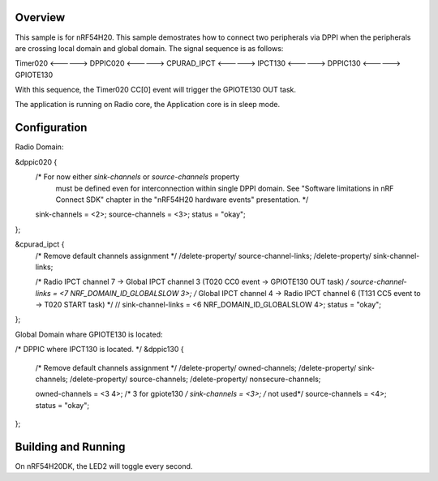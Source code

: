 Overview
********
This sample is for nRF54H20.
This sample demostrates how to connect two peripherals via DPPI 
when the peripherals are crossing local domain and global domain.
The signal sequence is as follows:

Timer020 <------> DPPIC020 <------> CPURAD_IPCT <------> IPCT130 <------> DPPIC130 <------> GPIOTE130

With this sequence, the Timer020 CC[0] event will trigger the GPIOTE130 OUT task.

The application is running on Radio core, the Application core is in sleep mode.

Configuration
************
Radio Domain:

&dppic020 {
	/* For now either `sink-channels` or `source-channels` property
	   must be defined even for interconnection within single DPPI domain.
	   See "Software limitations in nRF Connect SDK" chapter in the
	   "nRF54H20 hardware events" presentation. */
	sink-channels = <2>;
	source-channels = <3>;
	status = "okay";
};

&cpurad_ipct {
    	/* Remove default channels assignment */
	/delete-property/ source-channel-links;
	/delete-property/ sink-channel-links;

   	/* Radio IPCT channel 7 -> Global IPCT channel 3 (T020 CC0 event -> GPIOTE130 OUT task) */
	source-channel-links = <7 NRF_DOMAIN_ID_GLOBALSLOW 3>;
    	/* Global IPCT channel 4 -> Radio IPCT channel 6 (T131 CC5 event to -> T020 START task) */
	// sink-channel-links = <6 NRF_DOMAIN_ID_GLOBALSLOW 4>;
	status = "okay";
};

Global Domain whare GPIOTE130 is located:

/* DPPIC where IPCT130 is located. */
&dppic130 {
	/* Remove default channels assignment */
	/delete-property/ owned-channels;
	/delete-property/ sink-channels;
	/delete-property/ source-channels;
	/delete-property/ nonsecure-channels;

	owned-channels = <3 4>;
    	/* 3 for gpiote130 */
	sink-channels = <3>;
    	/* not used*/
	source-channels = <4>;
	status = "okay";
};



Building and Running
********************

On nRF54H20DK, the LED2 will toggle every second.
